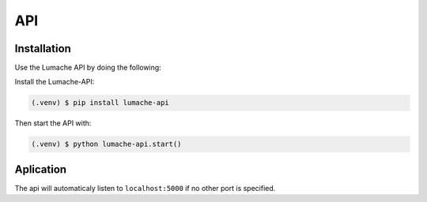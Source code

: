 API
===
Installation
------------
Use the Lumache API by doing the following:

Install the Lumache-API:

.. code-block:: console

   (.venv) $ pip install lumache-api

Then start the API with:

.. code-block:: console

   (.venv) $ python lumache-api.start()

Aplication
----------

The api will automaticaly listen to ``localhost:5000`` if no other port is specified.

.. autosummary::
   :toctree: generated

   lumache
